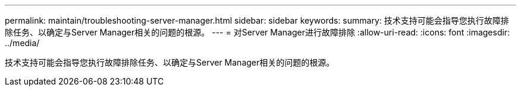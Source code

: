 ---
permalink: maintain/troubleshooting-server-manager.html 
sidebar: sidebar 
keywords:  
summary: 技术支持可能会指导您执行故障排除任务、以确定与Server Manager相关的问题的根源。 
---
= 对Server Manager进行故障排除
:allow-uri-read: 
:icons: font
:imagesdir: ../media/


[role="lead"]
技术支持可能会指导您执行故障排除任务、以确定与Server Manager相关的问题的根源。
